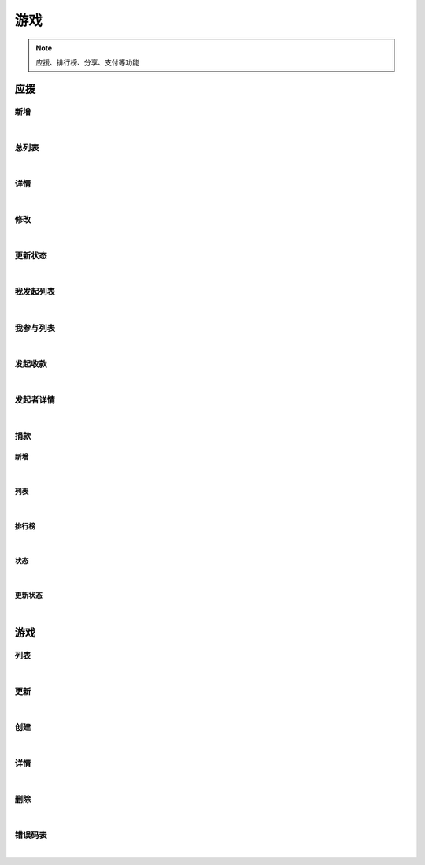 游戏
=================
.. Note::

	应援、排行榜、分享、支付等功能

应援
----------------------

新增
~~~~~~~~~~~~~~~~~~~~~~

.. raw:: html

	<p>
	应援 - 新增
	<br /><br />
	<a class="btn btn-neutral" href="https://portal.ixingban.com/docs/services/2/operations/crowdfund-post">Link</a>
	</p>

|

总列表
~~~~~~~~~~~~~~~~~~~~~~

.. raw:: html

	<p>
	应援 - 总列表
	<br /><br />
	<a class="btn btn-neutral" href="https://portal.ixingban.com/docs/services/2/operations/crowdfund-list">Link</a>
	</p>

|

详情
~~~~~~~~~~~~~~~~~~~~~~

.. raw:: html

	<p>
	应援 - 详情
	<br /><br />
	<a class="btn btn-neutral" href="https://portal.ixingban.com/docs/services/2/operations/crowdfund-detail">Link</a>
	</p>

|

修改
~~~~~~~~~~~~~~~~~~~~~~

.. raw:: html

	<p>
	应援 - 修改
	<br /><br />
	<a class="btn btn-neutral" href="https://portal.ixingban.com/docs/services/2/operations/crowdfund-put">Link</a>
	</p>

|

更新状态
~~~~~~~~~~~~~~~~~~~~~~

.. raw:: html

	<p>
	应援 - 更新状态
	<br /><br />
	<a class="btn btn-neutral" href="https://portal.ixingban.com/docs/services/2/operations/crowdfund-changestatus">Link</a>
	</p>

|

我发起列表
~~~~~~~~~~~~~~~~~~~~~~

.. raw:: html

	<p>
	应援 - 我发起列表
	<br /><br />
	<a class="btn btn-neutral" href="https://portal.ixingban.com/docs/services/2/operations/crowdfund-organizelist">Link</a>
	</p>

|

我参与列表
~~~~~~~~~~~~~~~~~~~~~~

.. raw:: html

	<p>
	应援 - 我参与列表
	<br /><br />
	<a class="btn btn-neutral" href="https://portal.ixingban.com/docs/services/2/operations/crowdfund-participatelist">Link</a>
	</p>

|

发起收款
~~~~~~~~~~~~~~~~~~~~~~

.. raw:: html

	<p>
	应援 - 发起收款
	<br /><br />
	<a class="btn btn-neutral" href="https://portal.ixingban.com/docs/services/2/operations/crowdfund-withdraw">Link</a>
	</p>

|

发起者详情
~~~~~~~~~~~~~~~~~~~~~~

.. raw:: html

	<p>
	应援 - 发起者详情
	<br /><br />
	<a class="btn btn-neutral" href="https://portal.ixingban.com/docs/services/2/operations/crowdfund-organizer">Link</a>
	</p>

|

捐款
~~~~~~~~~~~~~~~~~~~~~~

新增
^^^^^^^^^^^^^^^^^^^^^^^^^^^

.. raw:: html

	<p>
	应援 - 捐款 - 新增
	<br /><br />
	<a class="btn btn-neutral" href="https://portal.ixingban.com/docs/services/2/operations/crowdfund-pledge">Link</a>
	</p>

|

列表
^^^^^^^^^^^^^^^^^^^^^^^^^^^

.. raw:: html

	<p>
	应援 - 捐款 - 列表
	<br /><br />
	<a class="btn btn-neutral" href="https://portal.ixingban.com/docs/services/2/operations/crowdfund-pledges">Link</a>
	</p>

|

排行榜
^^^^^^^^^^^^^^^^^^^^^^^^^^^

.. raw:: html

	<p>
	应援 - 捐款 - 排行榜
	<br /><br />
	<a class="btn btn-neutral" href="https://portal.ixingban.com/docs/services/2/operations/crowdfund-pledgerankinglist">Link</a>
	</p>

|

状态
^^^^^^^^^^^^^^^^^^^^^^^^^^^

.. raw:: html

	<p>
	应援 - 捐款 - 状态
	<br /><br />
	<a class="btn btn-neutral" href="https://portal.ixingban.com/docs/services/2/operations/crowdfund-pledgestatus">Link</a>
	</p>

|

更新状态
^^^^^^^^^^^^^^^^^^^^^^^^^^^

.. raw:: html

	<p>
	应援 - 捐款 - 更新状态
	<br /><br />
	<a class="btn btn-neutral" href="https://portal.ixingban.com/docs/services/2/operations/crowdfund-setpledgestatus">Link</a>
	</p>

|


游戏
----------------------

列表
~~~~~~~~~~~~~~~~~~~~~~

.. raw:: html

	<p>
	游戏 - 列表
	<br /><br />
	<a class="btn btn-neutral" href="https://portal.ixingban.com/docs/services/2/operations/game-get">Link</a>
	</p>

|

更新
~~~~~~~~~~~~~~~~~~~~~~

.. raw:: html

	<p>
	游戏 - 更新
	<br /><br />
	<a class="btn btn-neutral" href="https://portal.ixingban.com/docs/services/2/operations/game-put">Link</a>
	</p>

|

创建
~~~~~~~~~~~~~~~~~~~~~~

.. raw:: html

	<p>
	游戏 - 创建
	<br /><br />
	<a class="btn btn-neutral" href="https://portal.ixingban.com/docs/services/2/operations/game-post">Link</a>
	</p>

|

详情
~~~~~~~~~~~~~~~~~~~~~~

.. raw:: html

	<p>
	游戏 - 详情
	<br /><br />
	<a class="btn btn-neutral" href="https://portal.ixingban.com/docs/services/2/operations/game-detail">Link</a>
	</p>

|

删除
~~~~~~~~~~~~~~~~~~~~~~

.. raw:: html

	<p>
	游戏 - 删除
	<br /><br />
	<a class="btn btn-neutral" href="https://portal.ixingban.com/docs/services/2/operations/game-delete">Link</a>
	</p>

|

错误码表
~~~~~~~~~~~~~~~~~~~~~~

.. raw:: html

	<p>
	游戏 - 错误码表
	<br /><br />
	<a class="btn btn-neutral" href="https://portal.ixingban.com/docs/services/2/operations/game-codes">Link</a>
	</p>

|

